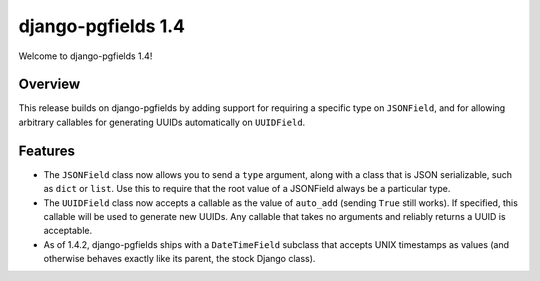 ===================
django-pgfields 1.4
===================

Welcome to django-pgfields 1.4!

Overview
--------

This release builds on django-pgfields by adding support for requiring
a specific type on ``JSONField``, and for allowing arbitrary callables
for generating UUIDs automatically on ``UUIDField``.


Features
--------

* The ``JSONField`` class now allows you to send a ``type`` argument, along
  with a class that is JSON serializable, such as ``dict`` or ``list``.
  Use this to require that the root value of a JSONField always be a
  particular type.
* The ``UUIDField`` class now accepts a callable as the value of
  ``auto_add`` (sending ``True`` still works). If specified, this callable
  will be used to generate new UUIDs.  Any callable that takes no arguments
  and reliably returns a UUID is acceptable.
* As of 1.4.2, django-pgfields ships with a ``DateTimeField`` subclass
  that accepts UNIX timestamps as values (and otherwise behaves exactly
  like its parent, the stock Django class).
